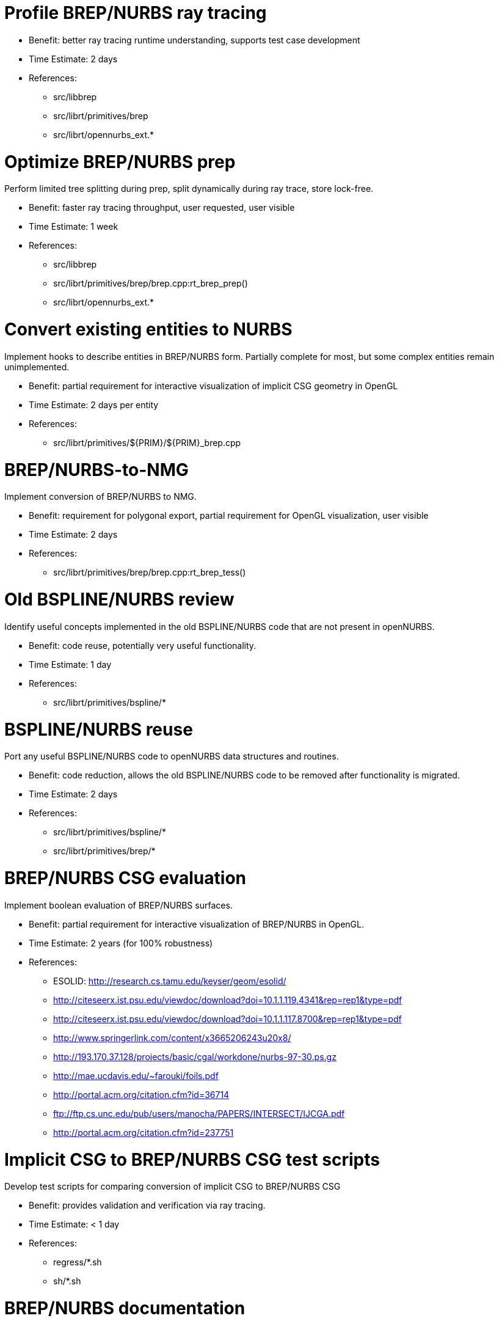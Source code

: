 = Profile BREP/NURBS ray tracing
:doctype: book

* Benefit: better ray tracing runtime understanding, supports test
case development
* Time Estimate: 2 days
* References:
 ** src/libbrep
 ** src/librt/primitives/brep
 ** src/librt/opennurbs_ext.*

= Optimize BREP/NURBS prep

Perform limited tree splitting during prep, split dynamically during ray
trace, store lock-free.

* Benefit: faster ray tracing throughput, user requested, user visible
* Time Estimate: 1 week
* References:
 ** src/libbrep
 ** src/librt/primitives/brep/brep.cpp:rt_brep_prep()
 ** src/librt/opennurbs_ext.*

= Convert existing entities to NURBS

Implement hooks to describe entities in BREP/NURBS form. Partially
complete for most, but some complex entities remain unimplemented.

* Benefit: partial requirement for interactive visualization of
implicit CSG geometry in OpenGL
* Time Estimate: 2 days per entity
* References:
 ** src/librt/primitives/$\{PRIM}/$\{PRIM}_brep.cpp

= BREP/NURBS-to-NMG

Implement conversion of BREP/NURBS to NMG.

* Benefit: requirement for polygonal export, partial requirement for
OpenGL visualization, user visible
* Time Estimate: 2 days
* References:
 ** src/librt/primitives/brep/brep.cpp:rt_brep_tess()

= Old BSPLINE/NURBS review

Identify useful concepts implemented in the old BSPLINE/NURBS code that
are not present in openNURBS.

* Benefit: code reuse, potentially very useful functionality.
* Time Estimate: 1 day
* References:
 ** src/librt/primitives/bspline/*

= BSPLINE/NURBS reuse

Port any useful BSPLINE/NURBS code to openNURBS data structures and
routines.

* Benefit: code reduction, allows the old BSPLINE/NURBS code to be
removed after functionality is migrated.
* Time Estimate: 2 days
* References:
 ** src/librt/primitives/bspline/*
 ** src/librt/primitives/brep/*

= BREP/NURBS CSG evaluation

Implement boolean evaluation of BREP/NURBS surfaces.

* Benefit: partial requirement for interactive visualization of
BREP/NURBS in OpenGL.
* Time Estimate: 2 years (for 100% robustness)
* References:
 ** ESOLID: http://research.cs.tamu.edu/keyser/geom/esolid/
 ** http://citeseerx.ist.psu.edu/viewdoc/download?doi=10.1.1.119.4341&rep=rep1&type=pdf
 ** http://citeseerx.ist.psu.edu/viewdoc/download?doi=10.1.1.117.8700&rep=rep1&type=pdf
 ** http://www.springerlink.com/content/x3665206243u20x8/
 ** http://193.170.37.128/projects/basic/cgal/workdone/nurbs-97-30.ps.gz
 ** http://mae.ucdavis.edu/~farouki/foils.pdf
 ** http://portal.acm.org/citation.cfm?id=36714
 ** link:ftp://ftp.cs.unc.edu/pub/users/manocha/PAPERS/INTERSECT/IJCGA.pdf[ftp://ftp.cs.unc.edu/pub/users/manocha/PAPERS/INTERSECT/IJCGA.pdf]
 ** http://portal.acm.org/citation.cfm?id=237751

= Implicit CSG to BREP/NURBS CSG test scripts

Develop test scripts for comparing conversion of implicit CSG to
BREP/NURBS CSG

* Benefit: provides validation and verification via ray tracing.
* Time Estimate: < 1 day
* References:
 ** regress/*.sh
 ** sh/*.sh

= BREP/NURBS documentation

Document the new BREP/NURBS primitive (user overviewdocumentation: how
to import, use, export, limitations).

* Benefit: provides user documentation explaining capabilities,
limitations, and benefits; user visible
* Time Estimate: 3 days
* References:
 ** doc/docbook/articles

= BREP/NURBS wireframe

Improve BREP/NURBS wireframe. Investigate using knots on subcurves.

* Benefit: faster wireframe; LOD wireframes: more detailed close-up
wireframes, less detailed far-away wireframes (LOD); user visible
* Time Estimate: 2 days
* References:
 ** http://citeseerx.ist.psu.edu/viewdoc/download?doi=10.1.1.142.3042&rep=rep1&type=pdf
 ** http://citeseerx.ist.psu.edu/viewdoc/download?doi=10.1.1.70.6138&rep=rep1&type=pdf
 ** http://www.springerlink.com/content/k7543860533338nu/
 ** http://wscg.zcu.cz/wscg2003/Papers_2003/H19.pdf
 ** http://cg.cs.uni-bonn.de/aigaion2root/attachments/kahlesz-2002-multiresolution.pdf
 ** http://www.cs.cityu.edu.hk/~rynson/papers/vrst03.pdf
 ** http://www.flipcode.com/archives/NURBS_Curves_Surfaces.shtml

= BREP/NURBS source code cleanup

Consolidate Owens and Reeves approaches to ray intersection.

* Benefit: improved code maintainability, complexity reduction
* Time Estimate: 2 days
* References:
 ** http://www.cs.utah.edu/~shirley/papers/raynurbs.pdf

= BREP/NURBS healing

Implement an rt_heal(rt_db_internal *dbi); routine. The routine
tightens up trimming curves and edge/vertex pairings so that they align
perfectly while still preserving the topological structure.

* Benefit: more robust evaluation for improved (more stable &
consistent) raytracing, import, export; routine interface later
applicable to NMG/BoT too
* Time Estimate: 3 days
* References:
 ** src/librt/primitives/brep
